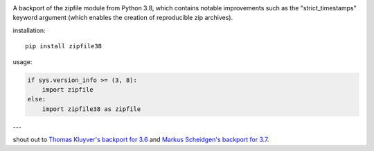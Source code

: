 |pypi|

A backport of the zipfile module from Python 3.8, which contains notable improvements such as the "strict_timestamps" keyword argument (which enables the creation of reproducible zip archives).

installation::

    pip install zipfile38

usage:

.. code:: python

    if sys.version_info >= (3, 8):
        import zipfile
    else:
        import zipfile38 as zipfile

---

shout out to `Thomas Kluyver's backport for 3.6 <https://gitlab.com/takluyver/zipfile36>`_ and `Markus Scheidgen's backport for 3.7 <https://github.com/markus1978/zipfile37>`_.

.. |pypi| image:: https://img.shields.io/pypi/v/zipfile38.svg
   :target: https://pypi.org/project/zipfile38/
